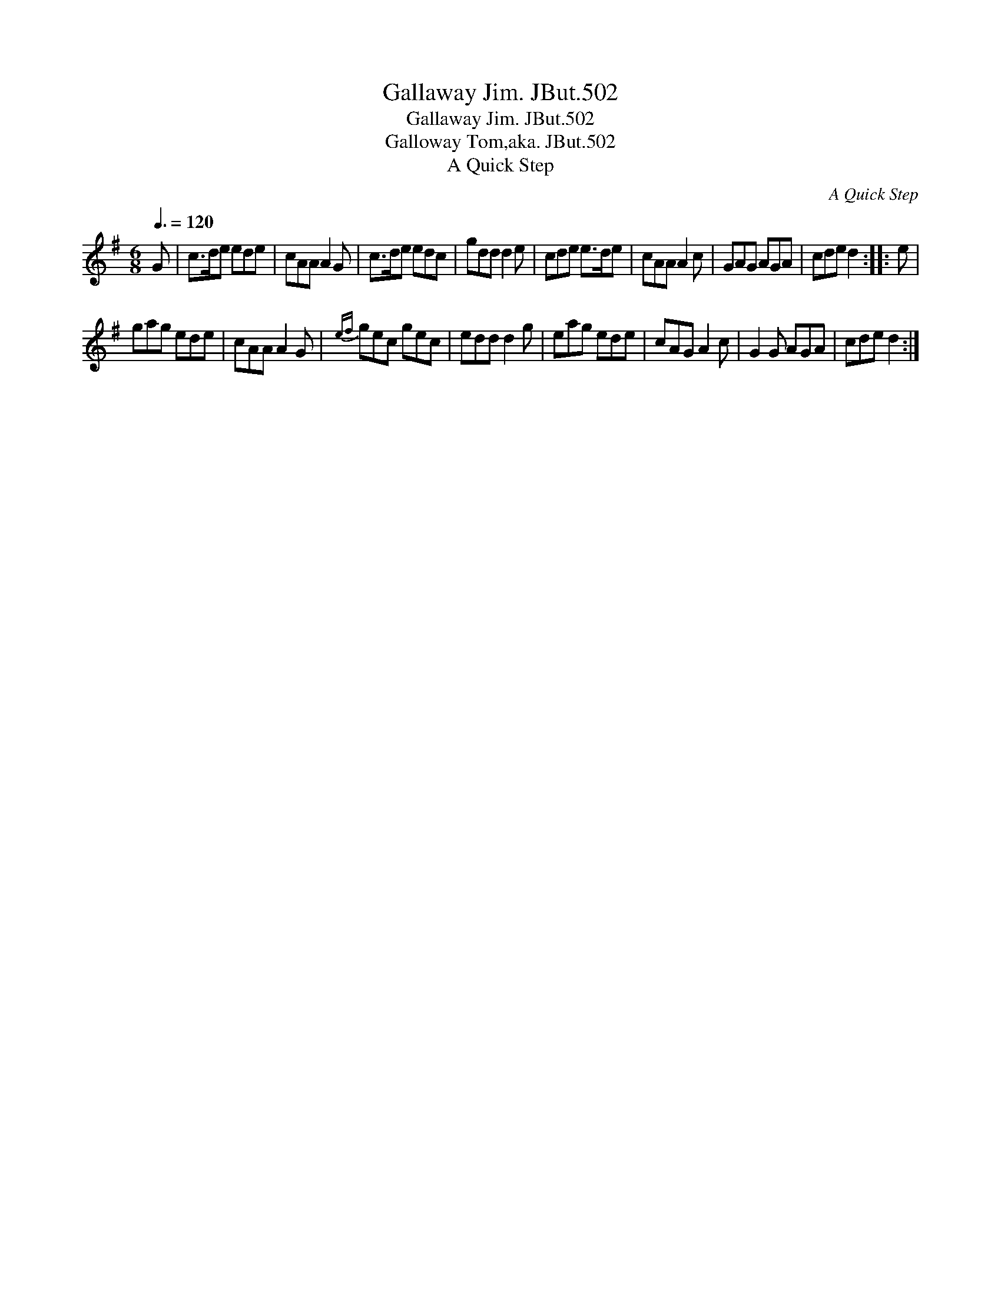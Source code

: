 X:1
T:Gallaway Jim. JBut.502
T:Gallaway Jim. JBut.502
T:Galloway Tom,aka. JBut.502
T:A Quick Step
C:A Quick Step
L:1/8
Q:3/8=120
M:6/8
K:G
V:1 treble 
V:1
 G | c>de ede | cAA A2 G | c>de edc | gdd d2 e | cde e>de | cAA A2 c | GAG AGA | cde d2 :: e | %10
 gag ede | cAA A2 G |{ef} gec gec | edd d2 g | eag ede | cAG A2 c | G2 G AGA | cde d2 :| %18

